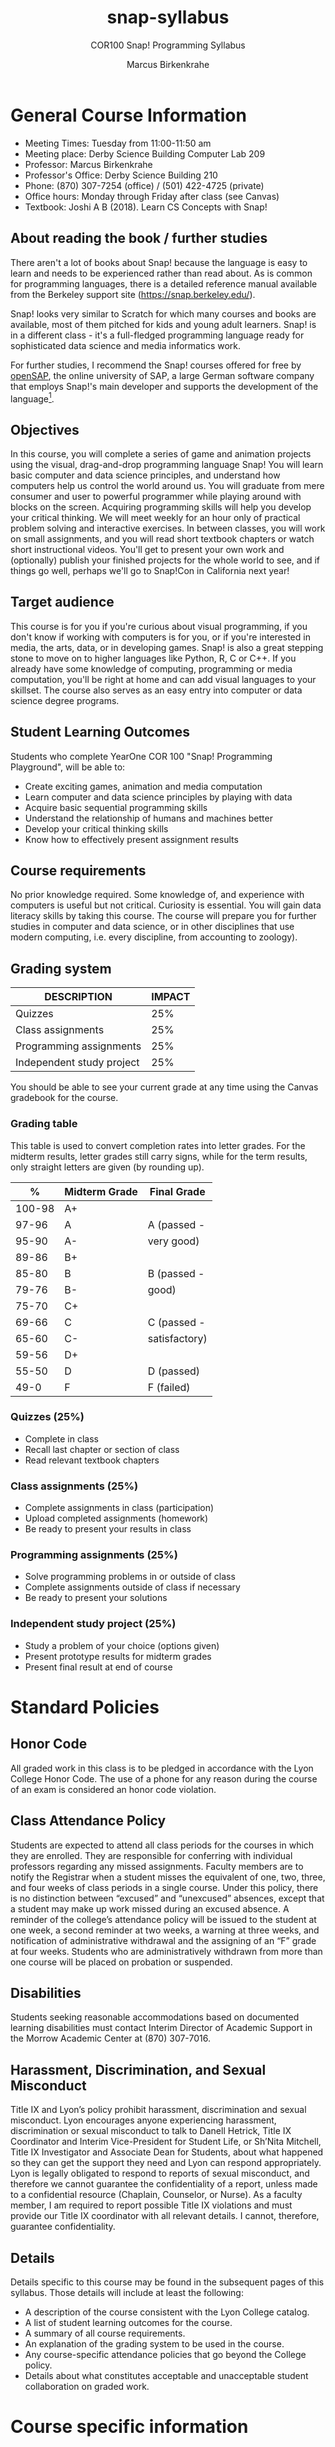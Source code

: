 #+title: snap-syllabus
#+author: Marcus Birkenkrahe
#+startup: overview hideblocks indent
#+options: toc:1 num:1 ^:nil
#+subtitle: COR100 Snap! Programming Syllabus
* General Course Information

- Meeting Times: Tuesday from 11:00-11:50 am
- Meeting place: Derby Science Building Computer Lab 209
- Professor: Marcus Birkenkrahe
- Professor's Office: Derby Science Building 210
- Phone: (870) 307-7254 (office) / (501) 422-4725 (private)
- Office hours: Monday through Friday after class (see Canvas)
- Textbook: Joshi A B (2018). Learn CS Concepts with Snap!
  
** About reading the book / further studies

There aren't a lot of books about Snap! because the language is easy
to learn and needs to be experienced rather than read about. As is
common for programming languages, there is a detailed reference manual
available from the Berkeley support site (https://snap.berkeley.edu/).

Snap! looks very similar to Scratch for which many courses and books
are available, most of them pitched for kids and young adult
learners. Snap! is in a different class - it's a full-fledged
programming language ready for sophisticated data science and media
informatics work.

For further studies, I recommend the Snap! courses offered for free by
[[https://open.sap.com/courses?q=snap&button=&channel=&lang=&category=&topic= ][openSAP]], the online university of SAP, a large German software company
that employs Snap!'s main developer and supports the development of
the language[fn:1].

** Objectives

In this course, you will complete a series of game and animation
projects using the visual, drag-and-drop programming language Snap!
You will learn basic computer and data science principles, and
understand how computers help us control the world around us. You will
graduate from mere consumer and user to powerful programmer while
playing around with blocks on the screen. Acquiring programming skills
will help you develop your critical thinking. We will meet weekly for
an hour only of practical problem solving and interactive
exercises. In between classes, you will work on small assignments, and
you will read short textbook chapters or watch short instructional
videos. You'll get to present your own work and (optionally) publish
your finished projects for the whole world to see, and if things go
well, perhaps we'll go to Snap!Con in California next year!

** Target audience
This course is for you if you're curious about visual programming, if
you don't know if working with computers is for you, or if you're
interested in media, the arts, data, or in developing games. Snap! is
also a great stepping stone to move on to higher languages like
Python, R, C or C++. If you already have some knowledge of computing,
programming or media computation, you'll be right at home and can add
visual languages to your skillset. The course also serves as an easy
entry into computer or data science degree programs.

** Student Learning Outcomes

Students who complete YearOne COR 100 "Snap! Programming Playground",
will be able to:

- Create exciting games, animation and media computation
- Learn computer and data science principles by playing with data
- Acquire basic sequential programming skills
- Understand the relationship of humans and machines better
- Develop your critical thinking skills
- Know how to effectively present assignment results

** Course requirements

No prior knowledge required. Some knowledge of, and experience with
computers is useful but not critical. Curiosity is essential. You will
gain data literacy skills by taking this course. The course will
prepare you for further studies in computer and data science, or in
other disciplines that use modern computing, i.e. every discipline,
from accounting to zoology).

** Grading system

| DESCRIPTION               | IMPACT |
|---------------------------+--------|
| Quizzes                   |    25% |
| Class assignments         |    25% |
| Programming assignments   |    25% |
| Independent study project |    25% |

You should be able to see your current grade at any time using the
Canvas gradebook for the course.

*** Grading table

This table is used to convert completion rates into letter
grades. For the midterm results, letter grades still carry signs,
while for the term results, only straight letters are given (by
rounding up).

|--------+-----------------+---------------|
|    *%* | *Midterm Grade* | *Final Grade* |
|--------+-----------------+---------------|
| 100-98 | A+              |               |
|  97-96 | A               | A (passed -   |
|  95-90 | A-              | very good)    |
|--------+-----------------+---------------|
|  89-86 | B+              |               |
|  85-80 | B               | B (passed -   |
|  79-76 | B-              | good)         |
|--------+-----------------+---------------|
|  75-70 | C+              |               |
|  69-66 | C               | C (passed -   |
|  65-60 | C-              | satisfactory) |
|--------+-----------------+---------------|
|  59-56 | D+              |               |
|  55-50 | D               | D (passed)    |
|--------+-----------------+---------------|
|   49-0 | F               | F (failed)    |
|--------+-----------------+---------------|

*** Quizzes (25%)

- Complete in class
- Recall last chapter or section of class
- Read relevant textbook chapters

*** Class assignments (25%)

- Complete assignments in class (participation)
- Upload completed assignments (homework)
- Be ready to present your results in class 

*** Programming assignments (25%)

- Solve programming problems in or outside of class
- Complete assignments outside of class if necessary
- Be ready to present your solutions

*** Independent study project (25%)

- Study a problem of your choice (options given)
- Present prototype results for midterm grades
- Present final result at end of course

* Standard Policies
** Honor Code

All graded work in this class is to be pledged in accordance with
the Lyon College Honor Code. The use of a phone for any reason
during the course of an exam is considered an honor code
violation.

** Class Attendance Policy

Students are expected to attend all class periods for the courses
in which they are enrolled. They are responsible for conferring
with individual professors regarding any missed
assignments. Faculty members are to notify the Registrar when a
student misses the equivalent of one, two, three, and four weeks
of class periods in a single course. Under this policy, there is
no distinction between “excused” and “unexcused” absences, except
that a student may make up work missed during an excused
absence. A reminder of the college’s attendance policy will be
issued to the student at one week, a second reminder at two weeks,
a warning at three weeks, and notification of administrative
withdrawal and the assigning of an “F” grade at four
weeks. Students who are administratively withdrawn from more than
one course will be placed on probation or suspended.

** Disabilities

Students seeking reasonable accommodations based on documented
learning disabilities must contact Interim Director of Academic
Support in the Morrow Academic Center at (870) 307-7016.

** Harassment, Discrimination, and Sexual Misconduct

Title IX and Lyon’s policy prohibit harassment, discrimination and
sexual misconduct. Lyon encourages anyone experiencing harassment,
discrimination or sexual misconduct to talk to Danell Hetrick,
Title IX Coordinator and Interim Vice-President for Student Life,
or Sh’Nita Mitchell, Title IX Investigator and Associate Dean for
Students, about what happened so they can get the support they need
and Lyon can respond appropriately.  Lyon is legally obligated to
respond to reports of sexual misconduct, and therefore we cannot
guarantee the confidentiality of a report, unless made to a
confidential resource (Chaplain, Counselor, or Nurse). As a faculty
member, I am required to report possible Title IX violations and
must provide our Title IX coordinator with all relevant details.  I
cannot, therefore, guarantee confidentiality.

** Details

Details specific to this course may be found in the subsequent
pages of this syllabus. Those details will include at least the
following:
- A description of the course consistent with the Lyon College catalog.
- A list of student learning outcomes for the course.
- A summary of all course requirements.
- An explanation of the grading system to be used in the course.
- Any course-specific attendance policies that go beyond the
  College policy.
- Details about what constitutes acceptable and unacceptable
  student collaboration on graded work.

* Course specific information
** Assignments and Honor Code

There will be several assignments during the summer school,
including programming assignments and multiple-choice tests. They
are due at the beginning of the class period on the due date. Once
class begins, the assigment will be considered one day late if it
has not been turned in.  Late programs will not be accepted without
an extension. Extensions will *not* be granted for reasons such as:

- You could not get to a computer
- You could not get a computer to do what you wanted it to do
- The network was down
- The printer was out of paper or toner
- You erased your files, lost your homework, or misplaced your
  flash drive
- You had other coursework or family commitments that interfered
  with your work in this course

  Put “Pledged” and a note of any collaboration in the comments of
  any program you turn in. Programming assignments are individual
  efforts, but you may seek assistance from another student or the
  course instructor.  You may not copy someone else’s solution. If
  you are having trouble finishing an assignment, it is far better to
  do your own work and receive a low score than to go through an
  honor trial and suffer the penalties that may be involved.

  What is cheating on an assignment? Here are a few examples:

  - Having someone else write your assignment, in whole or in part
  - Copying an assignment someone else wrote, in whole or in part
  - Collaborating with someone else to the extent that your
    submissions are identifiably very similar, in whole or in part
  - Turning in a submission with the wrong name on it

    What is not cheating?  Here are some examples:

    - Talking to someone in general terms about concepts involved in an
      assignment
    - Asking someone for help with a specific error message or bug in
      your program
    - Getting help with the specifics of language syntax or citation
      style
    - Utilizing information given to you by the instructor

    Any assistance must be clearly explained in the comments at the
    beginning of your submission.  If you have any questions about
    this, please ask or review the policies relating to the Honor Code.

    Absences on Days of Exams:

    Test “make-ups” will only be allowed if arrangements have been made
    prior to the scheduled time.  If you are sick the day of the test,
    please e-mail me or leave a message on my phone before the
    scheduled time, and we can make arrangements when you return.

** Attendance policy

You must attend a minimum of 80% of non-cancelled meetings, and no
consecutive meetings without risking a fail. This means that you can
miss 3 meetings (not in consecutive weeks) without any issues. If you
miss 4 meetings, you fail the class. Any missed meetings result in an
[[https://catalog.lyon.edu/class-attendance]["Early Alert" report]].

** Schedule and session content

| NO | DATE[fn:2]  | TESTS[fn:3] | TEXTBOOK[fn:4]                         | ASSIGNMENT[fn:5] |
|----+-------------+-------------+----------------------------------------+------------------|
|  1 | Tue-16-Aug  |             | 1.1 First look at snap                 |                  |
|  2 | Tue-23-Aug  | Quiz 1      | 1.2 Sequence and sounds                | Program 1        |
|  3 | Tue-30-Aug  | Quiz 2      | 1.3 Looping and costumes               | Program 2        |
|  4 | Tue-06-Sept | Quiz 3      | 1.4 XY geometry and motion             | Program 3        |
|  5 | Tue-13-Sept | Quiz 4      | 1.5 Animation mini project             | Program 4        |
|  6 | Tue-20-Sept | Quiz 5      | 1.6 More motion and broadcasting       | Program 5        |
|  7 | Tue-27-Sept | Quiz 6      | 1.7 Project animation                  | Program 6        |
|  8 | Tue-11-Oct  | Quiz 7      | 2.1 Events, reset scripts, concurrency | Program 7        |
|  9 | Tue-18-Oct  | Quiz 8      | 2.2 Keyboard interaction, conditionals | Program 8        |
| 10 | Tue-25-Oct  | Quiz 9      | 2.3 Project helicopter                 | Program 9        |
| 11 | Tue-01-Nov  | Quiz 10     | 3.1 Mouse interaction                  | Program 10       |
| 12 | Tue-08-Nov  | Quiz 11     | 3.2 Variables                          |                  |
| 13 | Tue-15-Nov  | Quiz 12     | 3.3 Project game of maze               |                  |
| 14 | Tue-22-Nov  | Quiz 13     |                                        | Presentations    |
| 15 | Tue-29-Nov  |             |                                        | Presentations    |
|----+-------------+-------------+----------------------------------------+------------------|

* References

- Huegle J/Moenig J (2018). Get coding with Snap!. [[https://open.sap.com/courses/snap1/][URL: open.sap.com]].
- Huegle J/Moenig J (2020). From media computation to data
  science. [[https://open.sap.com/courses/snap2/][URL: open.sap.com]].
- Joshi A B (2018). Learn CS Concepts with Snap!. [[http://www.abhayjoshi.net/spark/snap/bsnap.pdf][URL: abhayjoshi.net]].
- Joshi A B (2020). Adventures in Snap! Programming. [[http://www.abhayjoshi.net/spark/snap/asnap.pdf][URL: abhayjoshi.net]].


* Footnotes

[fn:1]I wonder why! SAP's main business is in Enterprise Resource
Planning software - these are massive systems that support whole
companies and all their processes. But SAP is actively pursuing data
science and predictive AI, which is why they "acquired" Snap! (not
really, because Snap! is FOSS - Free and Open Source Software).

[fn:2]Fall break: 1-4 October. Last day of fall classes: 2 Dec.

[fn:3]Each quiz tests your understanding of the previous lesson.

[fn:4]Joshi, Learn CS Concepts with Snap! (2018).

[fn:5]Weekly in-class assignments supplemented by program assignments
for home completion and upload at your snap.berkeley.edu project
location. The last two classroom sessions are reserved for
presentation of your projects.
